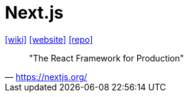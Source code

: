 = Next.js
:toc: left
:url-wiki: https://en.wikipedia.org/wiki/Next.js
:url-website: https://nextjs.org/
:url-repo: https://github.com/vercel/next.js

{url-wiki}[[wiki\]]
{url-website}[[website\]]
{url-repo}[[repo\]]

> "The React Framework for Production" 
-- https://nextjs.org/